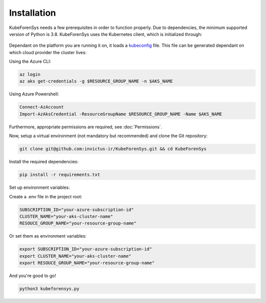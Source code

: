 Installation
=============

KubeForenSys needs a few prerequisites in order to function properly. Due to dependencies, the minimum supported version of Python is 3.8.
KubeForenSys uses the Kubernetes client, which is initialized through:

 .. code-block:: python
   :linenos:
   :emphasize-lines: 3

    class KubeLogFetcher:
        def __init__(self, user_settings):
            config.load_kube_config()
            self.v1 = client.CoreV1Api()
            self.rbac_v1 = client.RbacAuthorizationV1Api()
            self.batch_v1 = client.BatchV1Api()
            self.networking_v1 = client.NetworkingV1Api()

Dependant on the platform you are running it on, it loads a `kubeconfig <https://kubernetes.io/docs/concepts/configuration/organize-cluster-access-kubeconfig/>`_ file.
This file can be generated dependant on which cloud provider the cluster lives:

Using the Azure CLI:

.. code-block:: bash

  az login
  az aks get-credentials -g $RESOURCE_GROUP_NAME -n $AKS_NAME

Using Azure Powershell:

.. code-block:: bash

  Connect-AzAccount
  Import-AzAksCredential -ResourceGroupName $RESOURCE_GROUP_NAME -Name $AKS_NAME

Furthermore, appropriate permissions are required, see :doc:`Permissions`.

Now, setup a virtual environment (not mandatory but recommended) and clone the Git repository:

.. code-block:: bash
   
   git clone git@github.com:invictus-ir/KubeForenSys.git && cd KubeForenSys

Install the required dependencies:

.. code-block:: bash
  
  pip install -r requirements.txt

Set up environment variables:

Create a .env file in the project root:

.. code-block:: text
   
   SUBSCRIPTION_ID="your-azure-subscription-id"
   CLUSTER_NAME="your-aks-cluster-name"
   RESOUCE_GROUP_NAME="your-resource-group-name"

Or set them as environment variables:

.. code-block:: bash

  export SUBSCRIPTION_ID="your-azure-subscription-id"
  export CLUSTER_NAME="your-aks-cluster-name"
  export RESOUCE_GROUP_NAME="your-resource-group-name"

And you're good to go!

.. code-block:: bash
  
  python3 kubeforensys.py